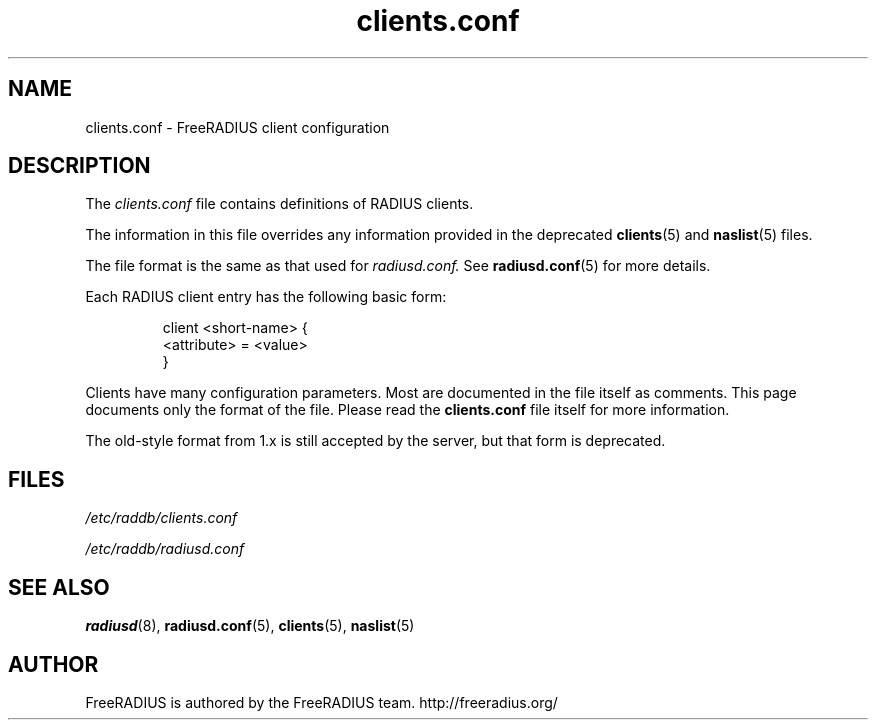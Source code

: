 .TH clients.conf 5 "13 June 2005" "" "FreeRADIUS client configuration"
.SH NAME
clients.conf \- FreeRADIUS client configuration
.SH DESCRIPTION
The 
.I clients.conf
file contains definitions of RADIUS clients.
.PP
The information in this file overrides any information provided in
the deprecated 
.BR clients (5)
and 
.BR naslist (5)
files.
.PP
The file format is the same as that used for
.I radiusd.conf.
See 
.BR radiusd.conf (5)
for more details.
.PP
Each RADIUS client entry has the following basic form:
.IP
.nf
client <short-name> {
       <attribute> = <value>
 }
.fi
.PP
Clients have many configuration parameters. Most are documented in the file
itself as comments. This page documents only the format of the file. Please
read the \fBclients.conf\fP file itself for more information.

The old-style format from 1.x is still accepted by the server, but
that form is deprecated.
.SH FILES
.I /etc/raddb/clients.conf

.I /etc/raddb/radiusd.conf
.SH "SEE ALSO"
.BR radiusd (8),
.BR radiusd.conf (5),
.BR clients (5),
.BR naslist (5)

.SH AUTHOR
FreeRADIUS is authored by the FreeRADIUS team. 
http://freeradius.org/
